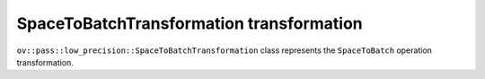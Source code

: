 SpaceToBatchTransformation transformation
=========================================

``ov::pass::low_precision::SpaceToBatchTransformation`` class represents the ``SpaceToBatch`` operation transformation.
